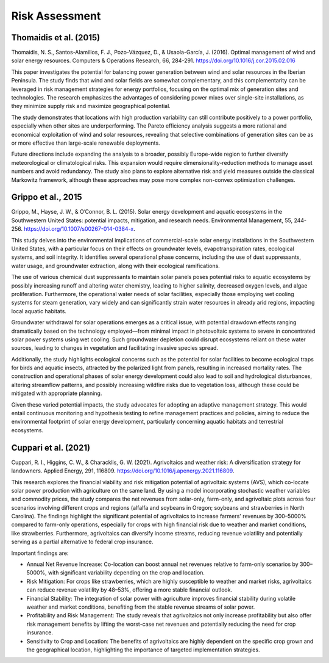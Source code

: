 Risk Assessment
===============

Thomaidis et al. (2015)
+++++++++++++++++++++++
Thomaidis, N. S., Santos-Alamillos, F. J., Pozo-Vázquez, D., & Usaola-García, J. (2016). Optimal management of wind and solar energy resources. Computers & Operations Research, 66, 284-291. https://doi.org/10.1016/j.cor.2015.02.016

This paper investigates the potential for balancing power generation between wind and solar resources in the Iberian Peninsula. The study finds that wind and solar fields are somewhat complementary, and this complementarity can be leveraged in risk management strategies for energy portfolios, focusing on the optimal mix of generation sites and technologies. The research emphasizes the advantages of considering power mixes over single-site installations, as they minimize supply risk and maximize geographical potential.

The study demonstrates that locations with high production variability can still contribute positively to a power portfolio, especially when other sites are underperforming. The Pareto efficiency analysis suggests a more rational and economical exploitation of wind and solar resources, revealing that selective combinations of generation sites can be as or more effective than large-scale renewable deployments.

Future directions include expanding the analysis to a broader, possibly Europe-wide region to further diversify meteorological or climatological risks. This expansion would require dimensionality-reduction methods to manage asset numbers and avoid redundancy. The study also plans to explore alternative risk and yield measures outside the classical Markowitz framework, although these approaches may pose more complex non-convex optimization challenges.

Grippo et al., 2015
+++++++++++++++++++++++
Grippo, M., Hayse, J. W., & O’Connor, B. L. (2015). Solar energy development and aquatic ecosystems in the Southwestern United States: potential impacts, mitigation, and research needs. Environmental Management, 55, 244-256. https://doi.org/10.1007/s00267-014-0384-x.

This study delves into the environmental implications of commercial-scale solar energy installations in the Southwestern United States, with a particular focus on their effects on groundwater levels, evapotranspiration rates, ecological systems, and soil integrity. It identifies several operational phase concerns, including the use of dust suppressants, water usage, and groundwater extraction, along with their ecological ramifications.

The use of various chemical dust suppressants to maintain solar panels poses potential risks to aquatic ecosystems by possibly increasing runoff and altering water chemistry, leading to higher salinity, decreased oxygen levels, and algae proliferation. Furthermore, the operational water needs of solar facilities, especially those employing wet cooling systems for steam generation, vary widely and can significantly strain water resources in already arid regions, impacting local aquatic habitats.

Groundwater withdrawal for solar operations emerges as a critical issue, with potential drawdown effects ranging dramatically based on the technology employed—from minimal impact in photovoltaic systems to severe in concentrated solar power systems using wet cooling. Such groundwater depletion could disrupt ecosystems reliant on these water sources, leading to changes in vegetation and facilitating invasive species spread.

Additionally, the study highlights ecological concerns such as the potential for solar facilities to become ecological traps for birds and aquatic insects, attracted by the polarized light from panels, resulting in increased mortality rates. The construction and operational phases of solar energy development could also lead to soil and hydrological disturbances, altering streamflow patterns, and possibly increasing wildfire risks due to vegetation loss, although these could be mitigated with appropriate planning.

Given these varied potential impacts, the study advocates for adopting an adaptive management strategy. This would entail continuous monitoring and hypothesis testing to refine management practices and policies, aiming to reduce the environmental footprint of solar energy development, particularly concerning aquatic habitats and terrestrial ecosystems.

Cuppari et al. (2021)
+++++++++++++++++++++++
Cuppari, R. I., Higgins, C. W., & Characklis, G. W. (2021). Agrivoltaics and weather risk: A diversification strategy for landowners. Applied Energy, 291, 116809. https://doi.org/10.1016/j.apenergy.2021.116809.

This research explores the financial viability and risk mitigation potential of agrivoltaic systems (AVS), which co-locate solar power production with agriculture on the same land. By using a model incorporating stochastic weather variables and commodity prices, the study compares the net revenues from solar-only, farm-only, and agrivoltaic plots across four scenarios involving different crops and regions (alfalfa and soybeans in Oregon; soybeans and strawberries in North Carolina). The findings highlight the significant potential of agrivoltaics to increase farmers' revenues by 300–5000% compared to farm-only operations, especially for crops with high financial risk due to weather and market conditions, like strawberries. Furthermore, agrivoltaics can diversify income streams, reducing revenue volatility and potentially serving as a partial alternative to federal crop insurance.

Important findings are:

- Annual Net Revenue Increase: Co-location can boost annual net revenues relative to farm-only scenarios by 300–5000%, with significant variability depending on the crop and location.
- Risk Mitigation: For crops like strawberries, which are highly susceptible to weather and market risks, agrivoltaics can reduce revenue volatility by 48–53%, offering a more stable financial outlook.
- Financial Stability: The integration of solar power with agriculture improves financial stability during volatile weather and market conditions, benefiting from the stable revenue streams of solar power.
- Profitability and Risk Management: The study reveals that agrivoltaics not only increase profitability but also offer risk management benefits by lifting the worst-case net revenues and potentially reducing the need for crop insurance.
- Sensitivity to Crop and Location: The benefits of agrivoltaics are highly dependent on the specific crop grown and the geographical location, highlighting the importance of targeted implementation strategies.





